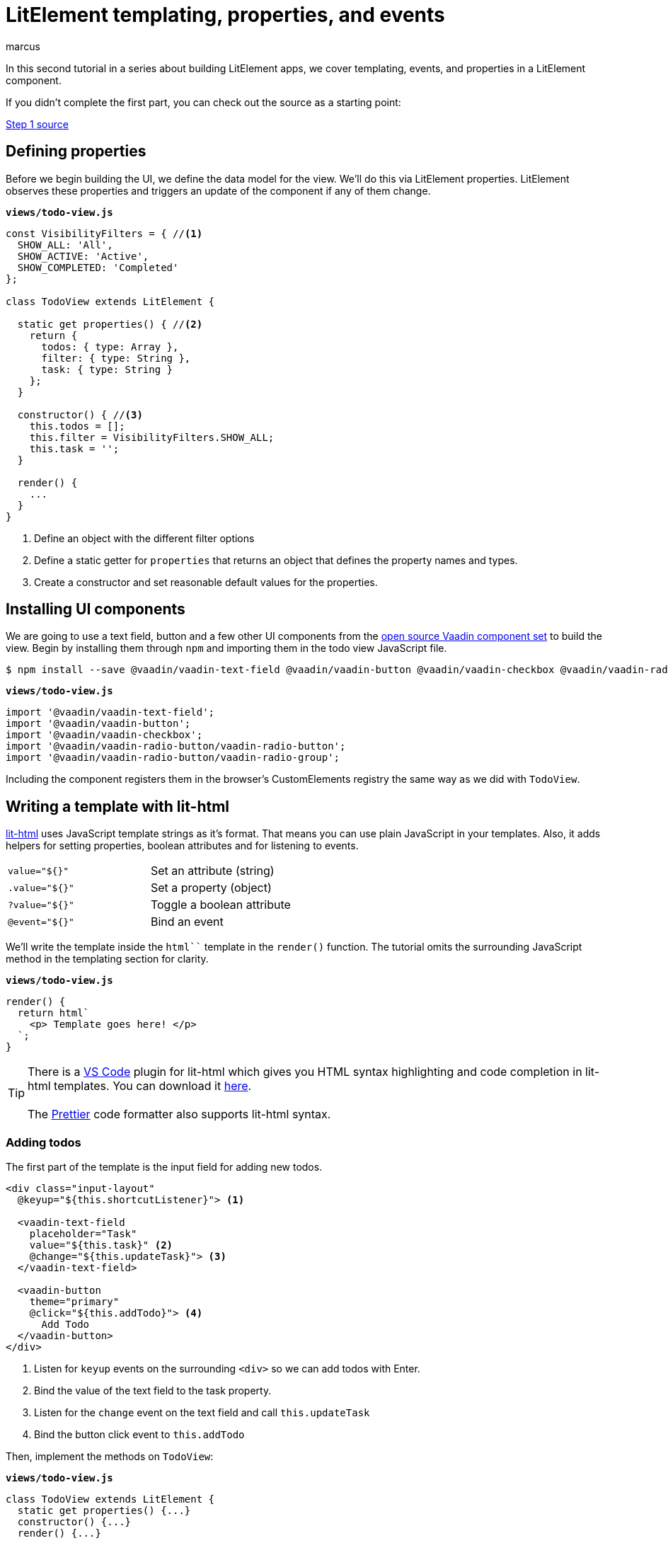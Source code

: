 
= LitElement templating, properties, and events
:title: LitElement templating, properties, and events
:authors: marcus
:type: text, video
:topic: frontend
:tags: LitElement, templating
:description: How to define properties and listen for events in lit-html templates
:repo: https://github.com/vaadin-learning-center/lit-element-tutorial-02-templating-properties-and-events
:linkattrs:
:imagesdir: ./images



In this second tutorial in a series about building LitElement apps, we cover templating, events, and properties in a LitElement component. 

If you didn't complete the first part, you can check out the source as a starting point: 

https://github.com/learn-vaadin/lit-element-tutorial-01-starting-a-lit-element-project[Step 1 source, role="cta"]

== Defining properties
Before we begin building the UI, we define the data model for the view. We'll do this via LitElement properties. LitElement observes these properties and triggers an update of the component if any of them change.

.`*views/todo-view.js*`
[source,javascript]
----
const VisibilityFilters = { //<1>
  SHOW_ALL: 'All',
  SHOW_ACTIVE: 'Active',
  SHOW_COMPLETED: 'Completed'
};

class TodoView extends LitElement {
  
  static get properties() { //<2>
    return {
      todos: { type: Array },
      filter: { type: String },
      task: { type: String }
    };
  }

  constructor() { //<3>
    this.todos = [];
    this.filter = VisibilityFilters.SHOW_ALL;
    this.task = '';
  }

  render() {
    ...
  }
}
----
<1> Define an object with the different filter options
<2> Define a static getter for `properties` that returns an object that defines the property names and types. 
<3> Create a constructor and set reasonable default values for the properties.

== Installing UI components
We are going to use a text field, button and a few other UI components from the https://vaadin.com/components/browse[open source Vaadin component set] to build the view. Begin by installing them through `npm` and importing them in the todo view JavaScript file.

[source,terminal]
$ npm install --save @vaadin/vaadin-text-field @vaadin/vaadin-button @vaadin/vaadin-checkbox @vaadin/vaadin-radio-button


.`*views/todo-view.js*`
[source,javascript]
----
import '@vaadin/vaadin-text-field';
import '@vaadin/vaadin-button';
import '@vaadin/vaadin-checkbox';
import '@vaadin/vaadin-radio-button/vaadin-radio-button';
import '@vaadin/vaadin-radio-button/vaadin-radio-group';
----

Including the component registers them in the browser's CustomElements registry the same way as we did with `TodoView`.

== Writing a template with lit-html 

https://polymer.github.io/lit-html[lit-html^] uses JavaScript template strings as it's format. That means you can use plain JavaScript in your templates. Also, it adds helpers for setting properties, boolean attributes and for listening to events.

|============================================
|`value="${}"`  | Set an attribute (string)
|`.value="${}"` | Set a property (object)
|`?value="${}"` | Toggle a boolean attribute
|`@event="${}"`  | Bind an event
|============================================

We'll write the template inside the `html``` template in the `render()` function. The tutorial omits the surrounding JavaScript method in the templating section for clarity. 

.`*views/todo-view.js*`
[source,javascript]
----
render() {
  return html`
    <p> Template goes here! </p>
  `;
}
----

TIP: There is a https://code.visualstudio.com/[VS Code^] plugin for lit-html which gives you HTML syntax highlighting and code completion in lit-html templates. You can download it https://marketplace.visualstudio.com/items?itemName=bierner.lit-html[here^]. +
 +
The https://prettier.io/[Prettier] code formatter also supports lit-html syntax.

=== Adding todos
The first part of the template is the input field for adding new todos. 

[source,html]
----
<div class="input-layout" 
  @keyup="${this.shortcutListener}"> <1>

  <vaadin-text-field 
    placeholder="Task" 
    value="${this.task}" <2>
    @change="${this.updateTask}"> <3>
  </vaadin-text-field>

  <vaadin-button 
    theme="primary"
    @click="${this.addTodo}"> <4>
      Add Todo
  </vaadin-button>
</div>
----
<1> Listen for `keyup` events on the surrounding `<div>` so we can add todos with Enter.
<2> Bind the value of the text field to the task property.
<3> Listen for the `change` event on the text field and call `this.updateTask` 
<4> Bind the button click event to `this.addTodo`

Then, implement the methods on `TodoView`:

.`*views/todo-view.js*`
[source,javascript]
----
class TodoView extends LitElement {
  static get properties() {...}
  constructor() {...}
  render() {...}

  addTodo() {
    if (this.task) {
      this.todos = [...this.todos, { <1>
          task: this.task, 
          complete: false
      }];
      this.task = ''; //<2>
    }
  }

  shortcutListener(e) {
    if (e.key === 'Enter') { //<3>
      this.addTodo();
    }
  }

  updateTask(e) {
    this.task = e.target.value; //<4>
  }
}
----
<1> Create a new array with the new todo object
<2> Clear the task property
<3> If the `keyup` event originates from the `Enter` key, call `this.addTodo()`
<4> Update the `task` property to the value of the text field on change events

If you run the app, you should see the input layout and be able to input new tasks (although you won't see them quite yet).

image::task-input.png[UI for entering new todos]

=== Listing todos
Now that we can add todos, the next task is to display them. Loop through the `todos` array and produce a template for each todo. 

Under the input layout, add the following:

[source,html]
----
<div class="todos-list">
  ${this.todos.map(
      todo => html` //<1>
        <div class="todo-item">
          <vaadin-checkbox
            ?checked="${todo.complete}" //<2>
            @change="${ e => this.updateTodoStatus(todo, e.target.checked)}"> //<3> 
            ${todo.task}
          </vaadin-checkbox>
        </div>
      `
    )
  }
</div>
----
<1> Use the `.map()` operation to map each todo object to a lit-html template
<2> Bind the checked boolean attribute to the complete property on the todo object
<3> Call `this.updateTodoStatus` with the todo and a boolean for status on `change` events

Then, implement `updateTodoStatus`

.`*views/todo-view.js*`
[source,javascript]
----
class TodoView extends LitElement {
  static get properties() {...}
  constructor() {...}
  render() {...}
  shortcutListener(e) {...}
  updateTask(e) {...}
  addTodo() {...}

  updateTodoStatus(updatedTodo, complete) {
    this.todos = this.todos.map(todo =>
      updatedTodo === todo ? { ...updatedTodo, complete } : todo
    );
  }
}
----

NOTE: LitElement only observes changes to objects and arrays, not changes to their contents. That's why we always create a new array of todos with the changes. Using immutable data structures also makes it easier for us to start using Redux for state management in the next part.

image::add-tasks.gif[Adding and listing todos]

=== Filtering todos
The last piece of functionality we add in this part of the tutorial is filtering and clearing todos. 

Add the following to the template:

[source,html]
----
<vaadin-radio-group 
  class="visibility-filters"
  value="${this.filter}"
  @value-changed="${this.filterChanged}"> <1>
  
  ${Object.values(VisibilityFilters).map( <2>
    filter => html`
      <vaadin-radio-button value="${filter}">
        ${filter}
      </vaadin-radio-button>`
  )}
</vaadin-radio-group>
<vaadin-button 
  @click="${this.clearCompleted}"> <3>
    Clear completed
</vaadin-button>
----
<1> Bind the value to the `filter` property and the `value-changed` event to the `this.filterChanged` method
<2> Loop over the filter values and create a radio button for each
<3> Hook up the clear button click event to `this.clearCopleted`

Then add the JavaScript methods:

.`*views/todo-view.js*`
[source,javascript]
----
class TodoView extends LitElement {
  static get properties() {...}
  constructor() {...}
  render() {...}
  shortcutListener(e) {...}
  updateTask(e) {...}
  addTodo() {...}
  updateTodoStatus(updatedTodo, complete) {...}

  filterChanged(e) { //<1>
    this.filter = e.target.value;
  }

  clearCompleted() { //<2>
    this.todos = this.todos.filter(todo => !todo.complete);
  }

  applyFilter(todos) { //<3>
    switch (this.filter) {
      case VisibilityFilters.SHOW_ACTIVE:
        return todos.filter(todo => !todo.complete);
      case VisibilityFilters.SHOW_COMPLETED:
        return todos.filter(todo => todo.complete);
      default:
        return todos;
    }
  }
}
----
<1> Update the `filter` property based on the event value.
<2> Update the `todos` property to a new array only containing the non-completed todos.
<3> Create a method that returns only the todos that pass the filter criteria.

Finally, update the template to use the `applyFilter` method to only show the filtered todos: 

[source,diff]
----
<div class="todos-list">
-  ${this.todos.map(
+  ${this.applyFilter(this.todos).map(
      todo => html` 
----

image::filters.gif[Filtering todos]

== Adding CSS styles
Finally, let's add a few finishing touches with CSS. 

At the top of your template, add the following `<style>` tag:

[source,html]
----
<style>
  todo-view { <1>
    display: block;
    max-width: 800px;
    margin: 0 auto;
  }
  todo-view .input-layout {
    width: 100%;
    display: flex;
  }
  todo-view .input-layout vaadin-text-field {
    flex: 1;
    margin-right: var(--spacing); <2>
  }
  todo-view .todos-list {
    margin-top: var(--spacing);
  }
  todo-view .visibility-filters {
    margin-top: calc(4 * var(--spacing));
  }
</style>
----
<1> Scope styles to this view.
<2> Using a CSS custom property defined in `styles.css`. 

By default, the content of a LitElement component is shielded from external CSS by a https://developer.mozilla.org/en-US/docs/Web/Web_Components/Using_shadow_DOM[Shadow DOM^]. This is a feature that is valuable when building reusable leaf-node components. When building an application, it is often best to not create a shadow root to allow application-level styling. 

TIP: Mattia Astorino wrote a https://equinsuocha.io/blog/web-components-the-right-way[good blog post^] explaining when to use Shadow DOM and when to avoid it.

At the end of `TodoView`, add the following method to tell LitElement to render directly into the light DOM. 

.`*views/todo-view.js*`
[source,javascript]
----
createRenderRoot() {
    return this;
}
----

Run the app, and you should see the CSS styles applied. 

image::styled.png[The complete, styled todo view]

https://github.com/learn-vaadin/lit-element-tutorial-02-templating-properties-and-events[Browse the finished code on GitHub, role="cta"]

== Next
In the next part of the tutorial, we extract the state from the view component into a central Redux store. 